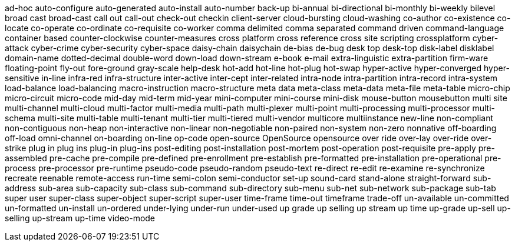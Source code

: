 ad-hoc
auto-configure
auto-generated
auto-install
auto-number
back-up
bi-annual
bi-directional
bi-monthly
bi-weekly
bilevel
broad cast
broad-cast
call out
call-out
check-out
checkin
client-server
cloud-bursting
cloud-washing
co-author
co-existence
co-locate
co-operate
co-ordinate
co-requisite
co-worker
comma delimited
comma separated
command driven
command-language
container based
counter-clockwise
counter-measures
cross platform
cross reference
cross site scripting
crossplatform
cyber-attack
cyber-crime
cyber-security
cyber-space
daisy-chain
daisychain
de-bias
de-bug
desk top
desk-top
disk-label
disklabel
domain-name
dotted-decimal
double-word
down-load
down-stream
e-book
e-mail
extra-linguistic
extra-partition
firm-ware
floating-point
fly-out
fore-ground
gray-scale
help-desk
hot-add
hot-line
hot-plug
hot-swap
hyper-active
hyper-converged
hyper-sensitive
in-line
infra-red
infra-structure
inter-active
inter-cept
inter-related
intra-node
intra-partition
intra-record
intra-system
load-balance
load-balancing
macro-instruction
macro-structure
meta data
meta-class
meta-data
meta-file
meta-table
micro-chip
micro-circuit
micro-code
mid-day
mid-term
mid-year
mini-computer
mini-course
mini-disk
mouse-button
mousebutton
multi site
multi-channel
multi-cloud
multi-factor
multi-media
multi-path
multi-plexer
multi-point
multi-processing
multi-processor
multi-schema
multi-site
multi-table
multi-tenant
multi-tier
multi-tiered
multi-vendor
multicore
multiinstance
new-line
non-compliant
non-contiguous
non-heap
non-interactive
non-linear
non-negotiable
non-paired
non-system
non-zero
nonnative
off-boarding
off-load
omni-channel
on-boarding
on-line
op-code
open-source
OpenSource
opensource
over ride
over-lay
over-ride
over-strike
plug in
plug ins
plug-in
plug-ins
post-editing
post-installation
post-mortem
post-operation
post-requisite
pre-apply
pre-assembled
pre-cache
pre-compile
pre-defined
pre-enrollment
pre-establish
pre-formatted
pre-installation
pre-operational
pre-process
pre-processor
pre-runtime
pseudo-code
pseudo-random
pseudo-text
re-direct
re-edit
re-examine
re-synchronize
recreate
reenable
remote-access
run-time
semi-colon
semi-conductor
set-up
sound-card
stand-alone
straight-forward
sub-address
sub-area
sub-capacity
sub-class
sub-command
sub-directory
sub-menu
sub-net
sub-network
sub-package
sub-tab
super user
super-class
super-object
super-script
super-user
time-frame
time-out
timeframe
trade-off
un-available
un-committed
un-formatted
un-install
un-ordered
under-lying
under-run
under-used
up grade
up selling
up stream
up time
up-grade
up-sell
up-selling
up-stream
up-time
video-mode
